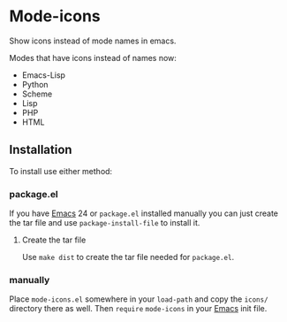 #+STARTUP: showall

* Mode-icons

  Show icons instead of mode names in emacs.

  Modes that have icons instead of names now:

  - Emacs-Lisp
  - Python
  - Scheme
  - Lisp
  - PHP
  - HTML

** Installation

   To install use either method:

*** package.el

    If you have [[http://gnu.org/software/emacs][Emacs]] 24 or ~package.el~ installed manually you can just
    create the tar file and use =package-install-file= to install it.

**** Create the tar file

     Use =make dist= to create the tar file needed for ~package.el~.

*** manually

    Place ~mode-icons.el~ somewhere in your =load-path= and copy the
    ~icons/~ directory there as well. Then =require= ~mode-icons~ in your
    [[http://gnu.org/software/emacs][Emacs]] init file.
